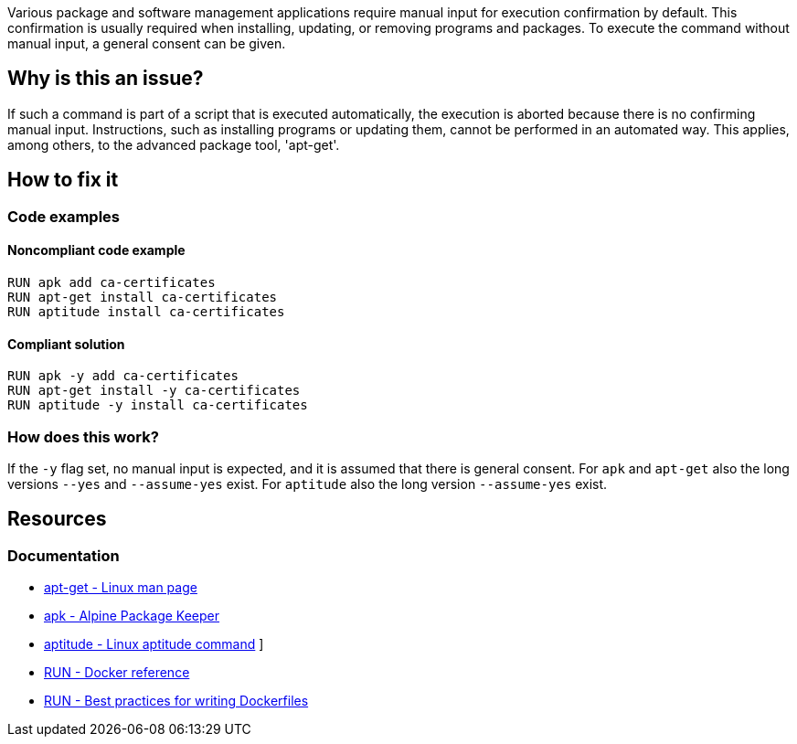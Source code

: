 Various package and software management applications require manual input for execution confirmation by default.
This confirmation is usually required when installing, updating, or removing programs and packages.
To execute the command without manual input, a general consent can be given.

== Why is this an issue?

If such a command is part of a script that is executed automatically, the execution is aborted because there is no confirming manual input.
Instructions, such as installing programs or updating them, cannot be performed in an automated way.
This applies, among others, to the advanced package tool, 'apt-get'.

== How to fix it

=== Code examples

==== Noncompliant code example

[source,bash,diff-id=1,diff-type=noncompliant]
----
RUN apk add ca-certificates
RUN apt-get install ca-certificates
RUN aptitude install ca-certificates
----

==== Compliant solution

[source,bash,diff-id=1,diff-type=compliant]
----
RUN apk -y add ca-certificates
RUN apt-get install -y ca-certificates
RUN aptitude -y install ca-certificates
----

=== How does this work?

If the `-y` flag set, no manual input is expected, and it is assumed that there is general consent.
For `apk` and `apt-get` also the long versions `--yes` and `--assume-yes` exist.
For `aptitude` also the long version `--assume-yes` exist.

== Resources
=== Documentation

* https://linux.die.net/man/8/apt-get[apt-get - Linux man page]
* https://docs.alpinelinux.org/user-handbook/0.1a/Working/apk.html[apk - Alpine Package Keeper]
* https://wiki.debian.org/Aptitude[aptitude - Linux aptitude command]
]
* https://docs.docker.com/engine/reference/builder/#run[RUN - Docker reference]
* https://docs.docker.com/develop/develop-images/dockerfile_best-practices/#run[RUN - Best practices for writing Dockerfiles]
